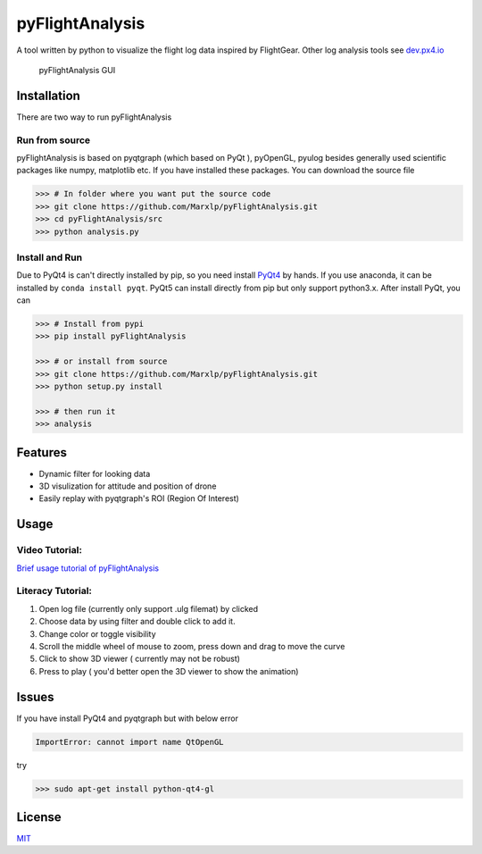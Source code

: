 pyFlightAnalysis
================

A tool written by python to visualize the flight log data inspired by
FlightGear. Other log analysis tools see
`dev.px4.io <https://dev.px4.io/advanced-ulog-file-format.html>`__

.. figure:: https://github.com/Marxlp/pyFlightAnalysis/blob/master/images/gui.png
   :alt: pyFlightAnalysis GUI

   pyFlightAnalysis GUI

Installation
------------

There are two way to run pyFlightAnalysis

Run from source
^^^^^^^^^^^^^^^

pyFlightAnalysis is based on pyqtgraph (which based on PyQt ), pyOpenGL,
pyulog besides generally used scientific packages like numpy, matplotlib
etc. If you have installed these packages. You can download the source
file

.. code:: bash

    >>> # In folder where you want put the source code
    >>> git clone https://github.com/Marxlp/pyFlightAnalysis.git
    >>> cd pyFlightAnalysis/src
    >>> python analysis.py

Install and Run
^^^^^^^^^^^^^^^

Due to PyQt4 is can't directly installed by pip, so you need install
`PyQt4 <https://riverbankcomputing.com/software/pyqt/download>`__ by
hands. If you use anaconda, it can be installed by
``conda install pyqt``. PyQt5 can install directly from pip but only
support python3.x. After install PyQt, you can

.. code:: bash

    >>> # Install from pypi
    >>> pip install pyFlightAnalysis

    >>> # or install from source
    >>> git clone https://github.com/Marxlp/pyFlightAnalysis.git
    >>> python setup.py install

    >>> # then run it
    >>> analysis

Features
--------

-  Dynamic filter for looking data
-  3D visulization for attitude and position of drone
-  Easily replay with pyqtgraph's ROI (Region Of Interest)

Usage
-----

Video Tutorial:
^^^^^^^^^^^^^^^

`Brief usage tutorial of
pyFlightAnalysis <https://youtu.be/g05gXfujbFY>`__

Literacy Tutorial:
^^^^^^^^^^^^^^^^^^

1. Open log file (currently only support .ulg filemat) by clicked |open
   file|
2. Choose data by using filter |filter data| and double click to add it.
3. Change color or toggle visibility |change color or toggle visibility|
4. Scroll the middle wheel of mouse to zoom, press down and drag to move
   the curve
5. Click |show quadrotor| to show 3D viewer ( currently may not be
   robust)
6. Press |play data| to play ( you'd better open the 3D viewer to show
   the animation)

Issues
------

If you have install PyQt4 and pyqtgraph but with below error

.. code:: bash

    ImportError: cannot import name QtOpenGL

try

.. code:: bash

    >>> sudo apt-get install python-qt4-gl

License
-------

`MIT <https://github.com/Marxlp/pyFlightAnalysis/LICENSE>`__

.. |open file| image:: https://github.com/Marxlp/pyFlightAnalysis/blob/master/images/open_file.png
.. |filter data| image:: https://github.com/Marxlp/pyFlightAnalysis/blob/master/images/filter_data.png
.. |change color or toggle visibility| image:: https://github.com/Marxlp/pyFlightAnalysis/blob/master/images/modify_graph.png
.. |show quadrotor| image:: https://github.com/Marxlp/pyFlightAnalysis/blob/master/images/show_quadrotor.png
.. |play data| image:: https://github.com/Marxlp/pyFlightAnalysis/blob/master/images/play_data.png

